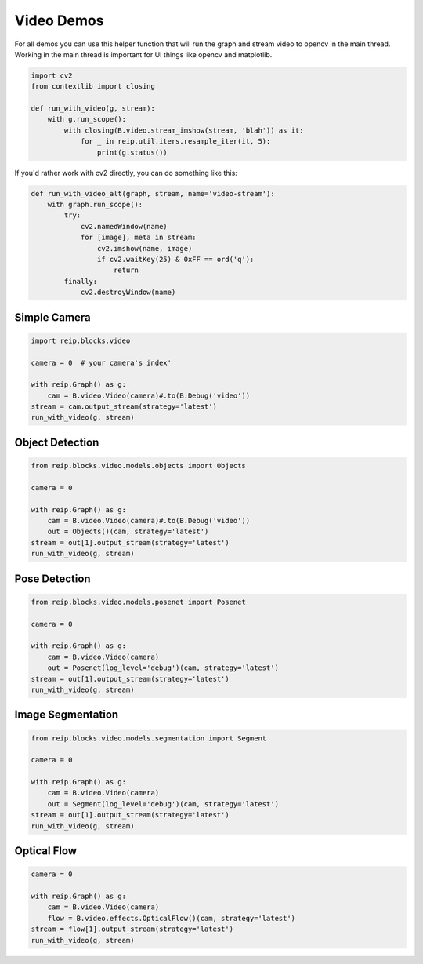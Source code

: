 
Video Demos
------------------

For all demos you can use this helper function that will run the graph and 
stream video to opencv in the main thread. Working in the main thread is important 
for UI things like opencv and matplotlib.

.. code-block:: python

    import cv2
    from contextlib import closing

    def run_with_video(g, stream):
        with g.run_scope():
            with closing(B.video.stream_imshow(stream, 'blah')) as it:
                for _ in reip.util.iters.resample_iter(it, 5):
                    print(g.status())

If you'd rather work with cv2 directly, you can do something like this:

.. code-block:: python

    def run_with_video_alt(graph, stream, name='video-stream'):
        with graph.run_scope():
            try:
                cv2.namedWindow(name)
                for [image], meta in stream:
                    cv2.imshow(name, image)
                    if cv2.waitKey(25) & 0xFF == ord('q'):
                        return
            finally:
                cv2.destroyWindow(name)



Simple Camera
===================

.. code-block:: python

    import reip.blocks.video

    camera = 0  # your camera's index'

    with reip.Graph() as g:
        cam = B.video.Video(camera)#.to(B.Debug('video'))
    stream = cam.output_stream(strategy='latest')
    run_with_video(g, stream)



Object Detection
===================

.. code-block:: python

    from reip.blocks.video.models.objects import Objects

    camera = 0

    with reip.Graph() as g:
        cam = B.video.Video(camera)#.to(B.Debug('video'))
        out = Objects()(cam, strategy='latest')
    stream = out[1].output_stream(strategy='latest')
    run_with_video(g, stream)

Pose Detection
===================

.. code-block:: python

    from reip.blocks.video.models.posenet import Posenet

    camera = 0

    with reip.Graph() as g:
        cam = B.video.Video(camera)
        out = Posenet(log_level='debug')(cam, strategy='latest')
    stream = out[1].output_stream(strategy='latest')
    run_with_video(g, stream)

Image Segmentation
===================

.. code-block:: python

    from reip.blocks.video.models.segmentation import Segment

    camera = 0

    with reip.Graph() as g:
        cam = B.video.Video(camera)
        out = Segment(log_level='debug')(cam, strategy='latest')
    stream = out[1].output_stream(strategy='latest')
    run_with_video(g, stream)

Optical Flow
===================

.. code-block:: python

    camera = 0

    with reip.Graph() as g:
        cam = B.video.Video(camera)
        flow = B.video.effects.OpticalFlow()(cam, strategy='latest')
    stream = flow[1].output_stream(strategy='latest')
    run_with_video(g, stream) 

.. .. code-block:: python

..     import reip
..     import reip.blocks as B
..     import reip.blocks.video
..     import reip.blocks.ml


..     with reip.Graph() as g:
..         B.audio.Mic()

..         B.ml.Tflite()

..         # SPL
..         # ML
..         # 